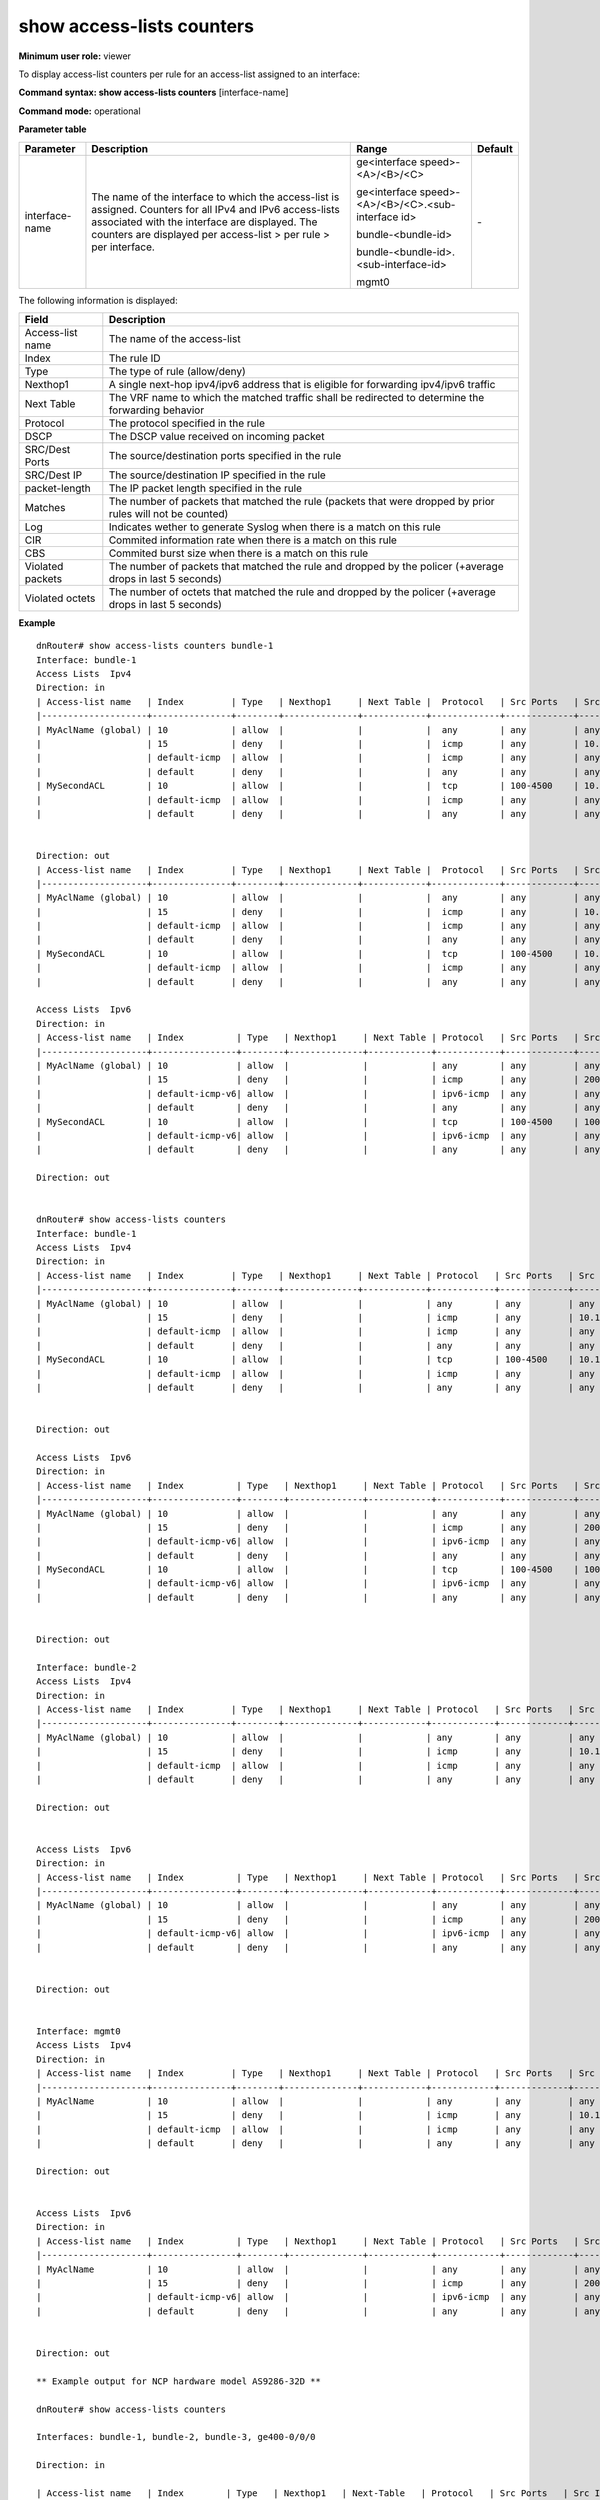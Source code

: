 show access-lists counters
--------------------------

**Minimum user role:** viewer


To display access-list counters per rule for an access-list assigned to an interface:


**Command syntax: show access-lists counters** [interface-name]

**Command mode:** operational


..
	**Internal Note**

	- When a user selected a specific interface, it will display **all** access-list under it (IPv4 & IPv6). Counters will be displayed **per interface**


**Parameter table**

+----------------+---------------------------------------------------------------------------------------------------------------------------------------------------------------------------------------------------------------------------------+-----------------------------------------------------+---------+
| Parameter      | Description                                                                                                                                                                                                                     | Range                                               | Default |
+================+=================================================================================================================================================================================================================================+=====================================================+=========+
| interface-name | The name of the interface to which the access-list is assigned. Counters for all IPv4 and IPv6 access-lists associated with the interface are displayed. The counters are displayed per access-list > per rule > per interface. | ge<interface speed>-<A>/<B>/<C>                     | \-      |
|                |                                                                                                                                                                                                                                 |                                                     |         |
|                |                                                                                                                                                                                                                                 | ge<interface speed>-<A>/<B>/<C>.<sub-interface id>  |         |
|                |                                                                                                                                                                                                                                 |                                                     |         |
|                |                                                                                                                                                                                                                                 | bundle-<bundle-id>                                  |         |
|                |                                                                                                                                                                                                                                 |                                                     |         |
|                |                                                                                                                                                                                                                                 | bundle-<bundle-id>.<sub-interface-id>               |         |
|                |                                                                                                                                                                                                                                 |                                                     |         |
|                |                                                                                                                                                                                                                                 | mgmt0                                               |         |
+----------------+---------------------------------------------------------------------------------------------------------------------------------------------------------------------------------------------------------------------------------+-----------------------------------------------------+---------+

The following information is displayed:

+------------------+------------------------------------------------------------------------------------------------------------+
| Field            | Description                                                                                                |
+==================+============================================================================================================+
| Access-list name | The name of the access-list                                                                                |
+------------------+------------------------------------------------------------------------------------------------------------+
| Index            | The rule ID                                                                                                |
+------------------+------------------------------------------------------------------------------------------------------------+
| Type             | The type of rule (allow/deny)                                                                              |
+------------------+------------------------------------------------------------------------------------------------------------+
| Nexthop1         | A single next-hop ipv4/ipv6 address that is eligible for forwarding ipv4/ipv6 traffic                      |
+------------------+------------------------------------------------------------------------------------------------------------+
| Next Table       | The VRF name to which the matched traffic shall be redirected to determine the forwarding behavior         |
+------------------+------------------------------------------------------------------------------------------------------------+
| Protocol         | The protocol specified in the rule                                                                         |
+------------------+------------------------------------------------------------------------------------------------------------+
| DSCP             | The DSCP value received on incoming packet                                                                 |
+------------------+------------------------------------------------------------------------------------------------------------+
| SRC/Dest Ports   | The source/destination ports specified in the rule                                                         |
+------------------+------------------------------------------------------------------------------------------------------------+
| SRC/Dest IP      | The source/destination IP specified in the rule                                                            |
+------------------+------------------------------------------------------------------------------------------------------------+
| packet-length    | The IP packet length specified in the rule                                                                 |
+------------------+------------------------------------------------------------------------------------------------------------+
| Matches          | The number of packets that matched the rule (packets that were dropped by prior rules will not be counted) |
+------------------+------------------------------------------------------------------------------------------------------------+
| Log              | Indicates wether to generate Syslog when there is a match on this rule                                     |
+------------------+------------------------------------------------------------------------------------------------------------+
| CIR              | Commited information rate when there is a match on this rule                                               |
+------------------+------------------------------------------------------------------------------------------------------------+
| CBS              | Commited burst size when there is a match on this rule                                                     |
+------------------+------------------------------------------------------------------------------------------------------------+
| Violated packets | The number of packets that matched the rule and dropped by the policer (+average drops in last 5 seconds)  |
+------------------+------------------------------------------------------------------------------------------------------------+
| Violated octets  | The number of octets that matched the rule and dropped by the policer (+average drops in last 5 seconds)   |
+------------------+------------------------------------------------------------------------------------------------------------+

**Example**
::


	dnRouter# show access-lists counters bundle-1
	Interface: bundle-1
	Access Lists  Ipv4
	Direction: in
	| Access-list name   | Index         | Type   | Nexthop1     | Next Table |  Protocol   | Src Ports   | Src IP   | Dest Ports   | Dest IP   | Dscp | Packet Length | Description | Log       | CIR (mbps) | CBS (kbytes) | Violated packets    | Violated octets     | Matches |
	|--------------------+---------------+--------+--------------+------------+-------------+-------------+----------+--------------+-----------+------+---------------+-------------+-----------+------------+--------------+---------------------+---------------------+---------|
	| MyAclName (global) | 10            | allow  |              |            |  any        | any         | any      | any          | any       | any  |    any        |             |           | 100        | 200          | 5000 (26 pps)       | 5000000 (26000 bps) | 100     |
	|                    | 15            | deny   |              |            |  icmp       | any         | 10.1.1.2 | any          | any       | any  |    any        |             | Enabled   |            |              |                     |                     | N/A     |
	|                    | default-icmp  | allow  |              |            |  icmp       | any         | any      | any          | any       | any  |    any        |             |           |            |              |                     |                     | N/A     |
	|                    | default       | deny   |              |            |  any        | any         | any      | any          | any       | any  |    any        |             |           |            |              |                     |                     | N/A     |
	| MySecondACL        | 10            | allow  |              |            |  tcp        | 100-4500    | 10.1.1.2 | any          | any       | any  |    any        |             |           |            |              |                     |                     | 100     |
	|                    | default-icmp  | allow  |              |            |  icmp       | any         | any      | any          | any       | any  |    any        |             |           |            |              |                     |                     | 100     |
	|                    | default       | deny   |              |            |  any        | any         | any      | any          | any       | any  |    any        |             |           |            |              |                     |                     | 100     |


	Direction: out
	| Access-list name   | Index         | Type   | Nexthop1     | Next Table |  Protocol   | Src Ports   | Src IP   | Dest Ports   | Dest IP   | Dscp | Packet Length | Description | CIR (mbps) | CBS (kbytes) | Violated packets    | Violated octets     | Matches |
	|--------------------+---------------+--------+--------------+------------+-------------+-------------+----------+--------------+-----------+------+---------------+-------------+------------+--------------+---------------------+---------------------+---------|
	| MyAclName (global) | 10            | allow  |              |            |  any        | any         | any      | any          | any       | any  |    any        |             | 100        | 200          | 5000 (26 pps)       | N/A                 | 100     |
	|                    | 15            | deny   |              |            |  icmp       | any         | 10.1.1.2 | any          | any       | any  |    any        |             |            |              |                     |                     | N/A     |
	|                    | default-icmp  | allow  |              |            |  icmp       | any         | any      | any          | any       | any  |    any        |             |            |              |                     |                     | N/A     |
	|                    | default       | deny   |              |            |  any        | any         | any      | any          | any       | any  |    any        |             |            |              |                     |                     | N/A     |
	| MySecondACL        | 10            | allow  |              |            |  tcp        | 100-4500    | 10.1.1.2 | any          | any       | any  |    any        |             |            |              |                     |                     | 100     |
	|                    | default-icmp  | allow  |              |            |  icmp       | any         | any      | any          | any       | any  |    any        |             |            |              |                     |                     | 100     |
	|                    | default       | deny   |              |            |  any        | any         | any      | any          | any       | any  |    any        |             |            |              |                     |                     | 100     |

	Access Lists  Ipv6
	Direction: in
	| Access-list name   | Index          | Type   | Nexthop1     | Next Table | Protocol   | Src Ports   | Src IP       | Dest Ports   | Dest IP   | Dscp | Packet Length | Description | Log       | CIR (mbps) | CBS (kbytes) | Violated packets    | Violated octets     | Matches |
	|--------------------+----------------+--------+--------------+------------+------------+-------------+--------------+--------------+-----------+------+---------------+-------------+-----------+------------+--------------+---------------------+---------------------+---------|
	| MyAclName (global) | 10             | allow  |              |            | any        | any         | any          | any          | any       | any  |    any        |             |           | 100        | 200          | 5000 (26 pps)       | 5000000 (26000 bps) | 100     |
	|                    | 15             | deny   |              |            | icmp       | any         | 2001:1234::1 | any          | any       | any  |    any        |             | Enabled   |            |              |                     |                     | N/A     |
	|                    | default-icmp-v6| allow  |              |            | ipv6-icmp  | any         | any          | any          | any       | any  |    any        |             |           |            |              |                     |                     | N/A     |
	|                    | default        | deny   |              |            | any        | any         | any          | any          | any       | any  |    any        |             |           |            |              |                     |                     | N/A     |
	| MySecondACL        | 10             | allow  |              |            | tcp        | 100-4500    | 1001::2222:2 | any          | any       | any  |    any        |             |           |            |              |                     |                     | 100     |
	|                    | default-icmp-v6| allow  |              |            | ipv6-icmp  | any         | any          | any          | any       | any  |    any        |             |           |            |              |                     |                     | 100     |
	|                    | default        | deny   |              |            | any        | any         | any          | any          | any       | any  |    any        |             |           |            |              |                     |                     | 100     |

	Direction: out


	dnRouter# show access-lists counters
	Interface: bundle-1
	Access Lists  Ipv4
	Direction: in
	| Access-list name   | Index         | Type   | Nexthop1     | Next Table | Protocol   | Src Ports   | Src IP   | Dest Ports   | Dest IP   | Dscp | Packet Length | Description | Log       | CIR (mbps) | CBS (kbytes) | Violated packets    | Violated octets     | Matches |
	|--------------------+---------------+--------+--------------+------------+------------+-------------+----------+--------------+-----------+------+---------------+-------------+-----------+------------+--------------+---------------------+---------------------+---------|
	| MyAclName (global) | 10            | allow  |              |            | any        | any         | any      | any          | any       | any  |    any        |             |           | 100        | 200          | 5000 (26 pps)       | 5000000 (26000 bps) | 100     |
	|                    | 15            | deny   |              |            | icmp       | any         | 10.1.1.2 | any          | any       | any  |    any        |             | Enabled   |            |              |                     |                     | N/A     |
	|                    | default-icmp  | allow  |              |            | icmp       | any         | any      | any          | any       | any  |    any        |             |           |            |              |                     |                     | N/A     |
	|                    | default       | deny   |              |            | any        | any         | any      | any          | any       | any  |    any        |             |           |            |              |                     |                     | N/A     |
	| MySecondACL        | 10            | allow  |              |            | tcp        | 100-4500    | 10.1.1.2 | any          | any       | any  |    any        |             |           |            |              |                     |                     | 100     |
	|                    | default-icmp  | allow  |              |            | icmp       | any         | any      | any          | any       | any  |    any        |             |           |            |              |                     |                     | 100     |
	|                    | default       | deny   |              |            | any        | any         | any      | any          | any       | any  |    any        |             |           |            |              |                     |                     | 100     |


	Direction: out

	Access Lists  Ipv6
	Direction: in
	| Access-list name   | Index          | Type   | Nexthop1     | Next Table | Protocol   | Src Ports   | Src IP       | Dest Ports   | Dest IP   | Dscp | Packet Length | Description | Log       | CIR (mbps) | CBS (kbytes) | Violated packets    | Violated octets     | Matches |
	|--------------------+----------------+--------+--------------+------------+------------+-------------+--------------+--------------+-----------+------+---------------+-------------+-----------+------------+--------------+---------------------+---------------------+---------|
	| MyAclName (global) | 10             | allow  |              |            | any        | any         | any          | any          | any       | any  |    any        |             |           | 100        | 200          | 5000 (26 pps)       | 5000000 (26000 bps) | 100     |
	|                    | 15             | deny   |              |            | icmp       | any         | 2001:1234::1 | any          | any       | any  |    any        |             | Enabled   |            |              |                     |                     | N/A     |
	|                    | default-icmp-v6| allow  |              |            | ipv6-icmp  | any         | any          | any          | any       | any  |    any        |             |           |            |              |                     |                     | N/A     |
	|                    | default        | deny   |              |            | any        | any         | any          | any          | any       | any  |    any        |             |           |            |              |                     |                     | N/A     |
	| MySecondACL        | 10             | allow  |              |            | tcp        | 100-4500    | 1001::2222:2 | any          | any       | any  |    any        |             |           |            |              |                     |                     | 100     |
	|                    | default-icmp-v6| allow  |              |            | ipv6-icmp  | any         | any          | any          | any       | any  |    any        |             |           |            |              |                     |                     | 100     |
	|                    | default        | deny   |              |            | any        | any         | any          | any          | any       | any  |    any        |             |           |            |              |                     |                     | 100     |


	Direction: out

	Interface: bundle-2
	Access Lists  Ipv4
	Direction: in
	| Access-list name   | Index         | Type   | Nexthop1     | Next Table | Protocol   | Src Ports   | Src IP   | Dest Ports   | Dest IP   | Dscp | Packet Length | Description | Log       | CIR (mbps) | CBS (kbytes) | Violated packets    | Violated octets     | Matches |
	|--------------------+---------------+--------+--------------+------------+------------+-------------+----------+--------------+-----------+------+---------------+-------------+-----------+------------+--------------+---------------------+---------------------+---------|
	| MyAclName (global) | 10            | allow  |              |            | any        | any         | any      | any          | any       | any  |    any        |             |           | 100        | 200          | 5000 (26 pps)       | 5000000 (26000 bps) | 100     |
	|                    | 15            | deny   |              |            | icmp       | any         | 10.1.1.2 | any          | any       | any  |    any        |             | Enabled   |            |              |                     |                     | N/A     |
	|                    | default-icmp  | allow  |              |            | icmp       | any         | any      | any          | any       | any  |    any        |             |           |            |              |                     |                     | N/A     |
	|                    | default       | deny   |              |            | any        | any         | any      | any          | any       | any  |    any        |             |           |            |              |                     |                     | N/A     |

	Direction: out


	Access Lists  Ipv6
	Direction: in
	| Access-list name   | Index          | Type   | Nexthop1     | Next Table | Protocol   | Src Ports   | Src IP       | Dest Ports   | Dest IP   | Dscp | Packet Length | Description | Log       | CIR (mbps) | CBS (kbytes) | Violated packets    | Violated octets     | Matches |
	|--------------------+----------------+--------+--------------+------------+------------+-------------+--------------+--------------+-----------+------+---------------+-------------+-----------+------------+--------------+---------------------+---------------------+---------|
	| MyAclName (global) | 10             | allow  |              |            | any        | any         | any          | any          | any       | any  |    any        |             |           | 100        | 200          | 5000 (26 pps)       | 5000000 (26000 bps) | 100     |
	|                    | 15             | deny   |              |            | icmp       | any         | 2001:1234::1 | any          | any       | any  |    any        |             | Enabled   |            |              |                     |                     | N/A     |
	|                    | default-icmp-v6| allow  |              |            | ipv6-icmp  | any         | any          | any          | any       | any  |    any        |             |           |            |              |                     |                     | N/A     |
	|                    | default        | deny   |              |            | any        | any         | any          | any          | any       | any  |    any        |             |           |            |              |                     |                     | N/A     |


	Direction: out


	Interface: mgmt0
	Access Lists  Ipv4
	Direction: in
	| Access-list name   | Index         | Type   | Nexthop1     | Next Table | Protocol   | Src Ports   | Src IP   | Dest Ports   | Dest IP   | Dscp | Packet Length | Matches | Description | Log       |
	|--------------------+---------------+--------+--------------+------------+------------+-------------+----------+--------------+-----------+------+---------------+---------|-------------+-----------+
	| MyAclName          | 10            | allow  |              |            | any        | any         | any      | any          | any       | any  |    any        | N/A     |             |           |
	|                    | 15            | deny   |              |            | icmp       | any         | 10.1.1.2 | any          | any       | any  |    any        | N/A     |             | Enabled   |
	|                    | default-icmp  | allow  |              |            | icmp       | any         | any      | any          | any       | any  |    any        | N/A     |             |           |
	|                    | default       | deny   |              |            | any        | any         | any      | any          | any       | any  |    any        | N/A     |             |           |

	Direction: out


	Access Lists  Ipv6
	Direction: in
	| Access-list name   | Index          | Type   | Nexthop1     | Next Table | Protocol   | Src Ports   | Src IP       | Dest Ports   | Dest IP   | Dscp | Packet Length | Matches | Description | Log       |
	|--------------------+----------------+--------+--------------+------------+------------+-------------+--------------+--------------+-----------+------+---------------+---------|-------------+-----------+
	| MyAclName          | 10             | allow  |              |            | any        | any         | any          | any          | any       | any  |    any        | N/A     |             |           |
	|                    | 15             | deny   |              |            | icmp       | any         | 2001:1234::1 | any          | any       | any  |    any        | N/A     |             | Enabled   |
	|                    | default-icmp-v6| allow  |              |            | ipv6-icmp  | any         | any          | any          | any       | any  |    any        | N/A     |             |           |
	|                    | default        | deny   |              |            | any        | any         | any          | any          | any       | any  |    any        | N/A     |             |           |


	Direction: out

	** Example output for NCP hardware model AS9286-32D **

	dnRouter# show access-lists counters

	Interfaces: bundle-1, bundle-2, bundle-3, ge400-0/0/0

	Direction: in

	| Access-list name   | Index        | Type   | Nexthop1   | Next-Table   | Protocol   | Src Ports   | Src IP   | Dest Ports   | Dest IP   | Dscp   | Packet Length   | Matches   | Description   | Log   |
	|--------------------+--------------+--------+------------+--------------+------------+-------------+----------+--------------+-----------+--------+-----------------+-----------+---------------+-------|
	| testipv4           | 1000         | allow  |            |              | any        | any         | any      | any          | any       |        | any             | 0         |               |       |
	|                    | default-icmp | allow  |            |              | icmp(0x01) | any         | any      | any          | any       |        | any             | 0         |               |       |
	|                    | default      | deny   |            |              | any        | any         | any      | any          | any       |        | any             | 0         |               |       |

.. **Help line:** show access-lists counters

**Note:**

 - For the NCP hardware model AS9286-32D, the access-list counters are aggregated for all interfaces to which the access-list is attached in the same direction. While you can filter by interface-name to view a specific access-list on this platform, the counters do not reflect traffic related to that specific interface


**Command History**

+---------+--------------------------------------------------+
| Release | Modification                                     |
+=========+==================================================+
| 5.1.0   | Command introduced                               |
+---------+--------------------------------------------------+
| 7.0     | Replaced access-list with access-lists in syntax |
+---------+--------------------------------------------------+
| 13.0    | Updated output support for DSCP and Nexthop      |
+---------+--------------------------------------------------+
| 16.2    | Updated output support for Next Table            |
+---------+--------------------------------------------------+
| 17.0    | Updated output support for Packet Length         |
+---------+--------------------------------------------------+
| 19.2    | Updated output support for Log                   |
+---------+--------------------------------------------------+
| 19.3    | Updated output support for rate-limit            |
+---------+--------------------------------------------------+
| 25.2    | Update output for NCP hardware model AS9286-32D  |
+---------+--------------------------------------------------+
